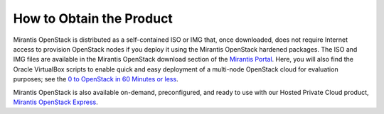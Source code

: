 How to Obtain the Product
=========================

Mirantis OpenStack is distributed as a self-contained ISO or IMG that,
once downloaded, does not require Internet access to provision OpenStack nodes
if you deploy it using the Mirantis OpenStack hardened packages.
The ISO and IMG files are available in the Mirantis OpenStack download section
of the `Mirantis Portal <http://software.mirantis.com>`_.
Here, you will also find the Oracle VirtualBox scripts
to enable quick and easy deployment of a multi-node OpenStack cloud for evaluation purposes;
see the `0 to OpenStack in 60 Minutes or less
<https://software.mirantis.com/quick-start/>`_.

Mirantis OpenStack is also available on-demand,
preconfigured, and ready to use
with our Hosted Private Cloud product,
`Mirantis OpenStack Express <https://express.mirantis.com/home>`_.
